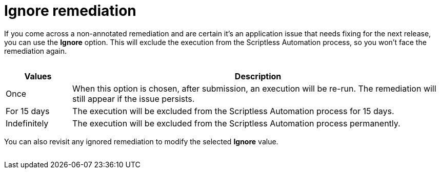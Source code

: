 = Ignore remediation
:navtitle: Ignore remediation

If you come across a non-annotated remediation and are certain it's an application issue that needs fixing for the next release, you can use the *Ignore* option. This will exclude the execution from the Scriptless Automation process, so you won't face the remediation again.

image:$NEW$[width="",alt=""]

[width="100%",cols="15%,85%",options="header"]
|===
| Values | Description
| Once | When this option is chosen, after submission, an execution will be re-run. The remediation will still appear if the issue persists.
| For 15 days | The execution will be excluded from the Scriptless Automation process for 15 days.
| Indefinitely | The execution will be excluded from the Scriptless Automation process permanently.
|===

You can also revisit any ignored remediation to modify the selected *Ignore* value.

image:$NEW$[width="",alt=""]
